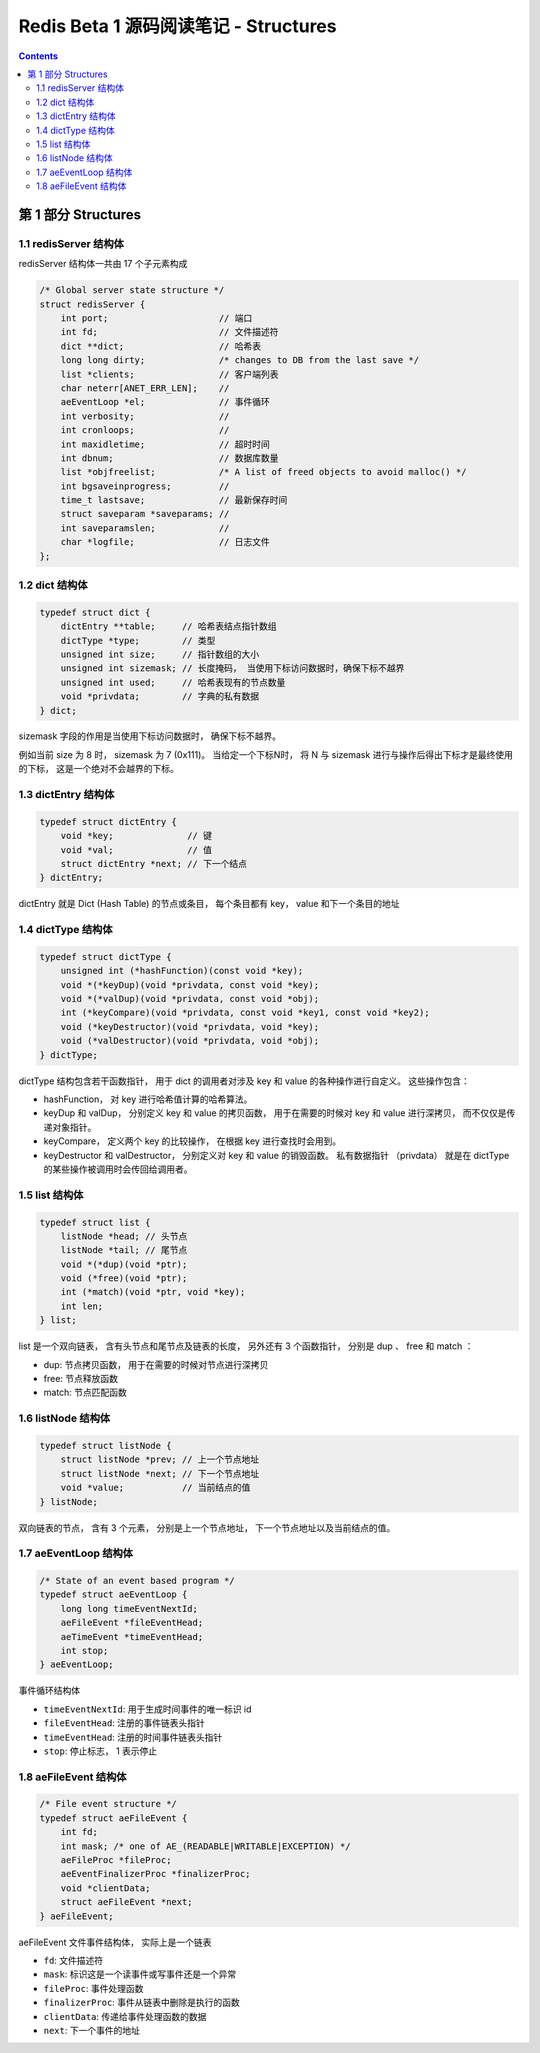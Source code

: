 ##############################################################################
Redis Beta 1 源码阅读笔记 - Structures
##############################################################################

.. contents::

******************************************************************************
第 1 部分  Structures
******************************************************************************

.. _redisServer-structure:
.. redisServer-structure

1.1 redisServer 结构体
==============================================================================

redisServer 结构体一共由 17 个子元素构成

.. code-block:: c

    /* Global server state structure */
    struct redisServer {
        int port;                     // 端口
        int fd;                       // 文件描述符
        dict **dict;                  // 哈希表
        long long dirty;              /* changes to DB from the last save */
        list *clients;                // 客户端列表 
        char neterr[ANET_ERR_LEN];    // 
        aeEventLoop *el;              // 事件循环
        int verbosity;                // 
        int cronloops;                // 
        int maxidletime;              // 超时时间
        int dbnum;                    // 数据库数量
        list *objfreelist;            /* A list of freed objects to avoid malloc() */
        int bgsaveinprogress;         //
        time_t lastsave;              // 最新保存时间
        struct saveparam *saveparams; //
        int saveparamslen;            //
        char *logfile;                // 日志文件
    };

.. _dict-structure:
.. dict-structure

1.2 dict 结构体
==============================================================================

.. code-block:: c 

    typedef struct dict {
        dictEntry **table;     // 哈希表结点指针数组
        dictType *type;        // 类型
        unsigned int size;     // 指针数组的大小
        unsigned int sizemask; // 长度掩码， 当使用下标访问数据时，确保下标不越界
        unsigned int used;     // 哈希表现有的节点数量
        void *privdata;        // 字典的私有数据
    } dict;

sizemask 字段的作用是当使用下标访问数据时， 确保下标不越界。

例如当前 size 为 8 时， sizemask 为 7 (0x111)。 当给定一个下标N时， 将 N 与 \
sizemask 进行与操作后得出下标才是最终使用的下标， 这是一个绝对不会越界的下标。 

.. _dictEntry-structure:
.. dictEntry-structure

1.3 dictEntry 结构体
==============================================================================

.. code-block:: c 

    typedef struct dictEntry {
        void *key;              // 键
        void *val;              // 值
        struct dictEntry *next; // 下一个结点
    } dictEntry;

dictEntry 就是 Dict (Hash Table) 的节点或条目， 每个条目都有 key， value 和下一个\
条目的地址

.. _dictType-structure:
.. dictType-structure

1.4 dictType 结构体
==============================================================================

.. code-block:: c

    typedef struct dictType {
        unsigned int (*hashFunction)(const void *key);
        void *(*keyDup)(void *privdata, const void *key);
        void *(*valDup)(void *privdata, const void *obj);
        int (*keyCompare)(void *privdata, const void *key1, const void *key2);
        void (*keyDestructor)(void *privdata, void *key);
        void (*valDestructor)(void *privdata, void *obj);
    } dictType;

dictType 结构包含若干函数指针， 用于 dict 的调用者对涉及 key 和 value 的各种操作进\
行自定义。 这些操作包含：

- hashFunction， 对 key 进行哈希值计算的哈希算法。
- keyDup 和 valDup， 分别定义 key 和 value 的拷贝函数， 用于在需要的时候对 key 和 \
  value 进行深拷贝， 而不仅仅是传递对象指针。
- keyCompare， 定义两个 key 的比较操作， 在根据 key 进行查找时会用到。
- keyDestructor 和 valDestructor， 分别定义对 key 和 value 的销毁函数。 私有数据\
  指针 （privdata） 就是在 dictType 的某些操作被调用时会传回给调用者。

.. _list-structure:
.. list-structure

1.5 list 结构体
==============================================================================

.. code-block:: c 

    typedef struct list {
        listNode *head; // 头节点
        listNode *tail; // 尾节点
        void *(*dup)(void *ptr);
        void (*free)(void *ptr);
        int (*match)(void *ptr, void *key);
        int len;
    } list;

list 是一个双向链表， 含有头节点和尾节点及链表的长度， 另外还有 3 个函数指针， 分别是 \
dup 、 free 和 match ：

- dup: 节点拷贝函数， 用于在需要的时候对节点进行深拷贝
- free: 节点释放函数
- match: 节点匹配函数

.. _listNode-structure:
.. listNode-structure

1.6 listNode 结构体
==============================================================================

.. code-block:: c 

    typedef struct listNode {
        struct listNode *prev; // 上一个节点地址
        struct listNode *next; // 下一个节点地址
        void *value;           // 当前结点的值
    } listNode;

双向链表的节点， 含有 3 个元素， 分别是上一个节点地址， 下一个节点地址以及当前结点的\
值。 

.. _aeEventLoop-structure:
.. aeEventLoop-structure

1.7 aeEventLoop 结构体
==============================================================================

.. code-block:: c 

    /* State of an event based program */
    typedef struct aeEventLoop {
        long long timeEventNextId;
        aeFileEvent *fileEventHead;
        aeTimeEvent *timeEventHead;
        int stop;
    } aeEventLoop;

事件循环结构体

- ``timeEventNextId``: 用于生成时间事件的唯一标识 id
- ``fileEventHead``:  注册的事件链表头指针
- ``timeEventHead``: 注册的时间事件链表头指针
- ``stop``: 停止标志， 1 表示停止

.. _aeFileEvent-structure:
.. aeFileEvent-structure

1.8 aeFileEvent 结构体
==============================================================================

.. code-block:: c 

    /* File event structure */
    typedef struct aeFileEvent {
        int fd;
        int mask; /* one of AE_(READABLE|WRITABLE|EXCEPTION) */
        aeFileProc *fileProc;
        aeEventFinalizerProc *finalizerProc;
        void *clientData;
        struct aeFileEvent *next;
    } aeFileEvent;

aeFileEvent 文件事件结构体， 实际上是一个链表

- ``fd``: 文件描述符
- ``mask``: 标识这是一个读事件或写事件还是一个异常
- ``fileProc``: 事件处理函数
- ``finalizerProc``: 事件从链表中删除是执行的函数
- ``clientData``: 传递给事件处理函数的数据
- ``next``: 下一个事件的地址


